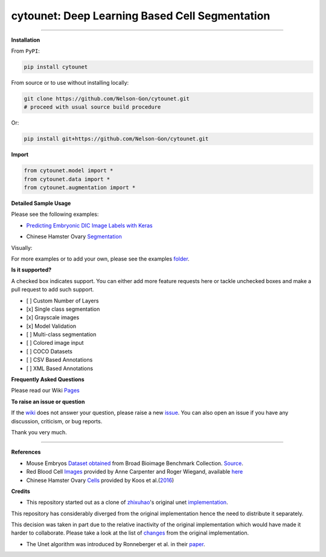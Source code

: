 cytounet: Deep Learning Based Cell Segmentation
=================================================

.. image:: https://zenodo.org/badge/DOI/10.5281/zenodo.3928919.svg
   :target: https://doi.org/10.5281/zenodo.3928919
   :alt: DOI


.. image:: https://www.repostatus.org/badges/latest/active.svg
   :target: https://www.repostatus.org/badges/latest/active.svg
   :alt: Stage
 

.. image:: https://github.com/Nelson-Gon/cytounet/workflows/Test%20Install/badge.svg
   :target: https://github.com/Nelson-Gon/cytounet/workflows/Test%20Install/badge.svg
   :alt: Test Install


.. image:: https://badge.fury.io/py/cytounet.svg
   :target: https://badge.fury.io/py/cytounet
   :alt: PyPI version
 

.. image:: https://img.shields.io/pypi/l/cytounet.svg
   :target: https://pypi.python.org/pypi/cytounet/
   :alt: PyPI license
 

.. image:: https://travis-ci.com/Nelson-Gon/cytounet.svg?branch=master
   :target: https://travis-ci.com/Nelson-Gon/cytounet.svg?branch=master
   :alt: Travis Build


.. image:: https://img.shields.io/badge/Maintained%3F-yes-green.svg
   :target: https://gitHub.com/Nelson-Gon/cytounet/graphs/commit-activity
   :alt: Maintenance


.. image:: https://img.shields.io/github/last-commit/Nelson-Gon/cytounet.svg
   :target: https://github.com/Nelson-Gon/cytounet/commits/master
   :alt: GitHub last commit


.. image:: https://img.shields.io/github/issues/Nelson-Gon/cytounet.svg
   :target: https://gitHub.com/Nelson-Gon/cytounet/issues/
   :alt: GitHub issues


.. image:: https://img.shields.io/github/issues-closed/Nelson-Gon/cytounet.svg
   :target: https://gitHub.com/Nelson-Gon/cytounet/issues?q=is%3Aissue+is%3Aclosed
   :alt: GitHub issues-closed


----

**Installation**

From ``PyPI``\ :

.. code-block::


   pip install cytounet

From source or to use without installing locally:

.. code-block::

   git clone https://github.com/Nelson-Gon/cytounet.git
   # proceed with usual source build procedure

Or:

.. code-block:: python


   pip install git+https://github.com/Nelson-Gon/cytounet.git

**Import**

.. code-block:: python


   from cytounet.model import *
   from cytounet.data import *
   from cytounet.augmentation import *

**Detailed Sample Usage**

Please see the following examples:


* `Predicting Embryonic DIC Image Labels with Keras <https://www.kaggle.com/gonnel/predicting-embryonic-dic-image-labels-with-keras>`_


.. image:: https://img.shields.io/badge/view%20on-nbviewer-brightgreen.svg
   :target: https://nbviewer.jupyter.org/github/Nelson-Gon/cytounet/blob/aedf8d52af4e3e9f2cd426de90b4c5dea2a4e11c/examples/embryos_dic.ipynb
   :alt: nbviewer



* Chinese Hamster Ovary `Segmentation <https://github.com/Nelson-Gon/cytounet/blob/ff5ce0c2cc97e35baf1edacbc994661583200884/examples/example_usage.ipynb>`_


.. image:: https://img.shields.io/badge/view%20on-nbviewer-brightgreen.svg
   :target: https://nbviewer.jupyter.org/github/Nelson-Gon/cytounet/blob/ff5ce0c2cc97e35baf1edacbc994661583200884/examples/example_usage.ipynb
   :alt: nbviewer


Visually:


.. image:: https://raw.githubusercontent.com/Nelson-Gon/cytounet/master/examples/example_results.png
   :target: https://raw.githubusercontent.com/Nelson-Gon/cytounet/master/examples/example_results.png
   :alt: CHO


For more examples or to add your own, please see the examples `folder <https://github.com/Nelson-Gon/cytounet/blob/master/examples>`_.

**Is it supported?**

A checked box indicates support. You can either add more feature requests here or tackle unchecked boxes and make
a pull request to add such support. 


* 
  [ ] Custom Number of Layers

* 
  [x] Single class segmentation

* 
  [x] Grayscale images

* 
  [x] Model Validation

* 
  [ ] Multi-class segmentation

* 
  [ ]  Colored image input

* 
  [ ] COCO Datasets 

* 
  [ ] CSV Based Annotations

* 
  [ ] XML Based Annotations 

**Frequently Asked Questions**

Please read our Wiki `Pages <https://github.com/Nelson-Gon/cytounet/wiki>`_

**To raise an issue or question**

If the `wiki <https://github.com/Nelson-Gon/cytounet/wiki>`_ does not answer your question,
please raise a new `issue <https://github.com/Nelson-Gon/cytounet/issues>`_. You can also open an issue if you have any discussion, criticism,
or bug reports. 

Thank you very much. 

----

**References**


* 
  Mouse Embryos `Dataset obtained <https://github.com/Nelson-Gon/cytounet/tree/master/examples/BBBC003_v1>`_ from Broad Bioimage Benchmark Collection.
  `Source <https://data.broadinstitute.org/bbbc/BBBC003/>`_.

* 
  Red Blood Cell `Images <https://github.com/Nelson-Gon/cytounet/tree/master/examples/BBBC009_v1>`_ provided by Anne 
  Carpenter and Roger Wiegand, available `here <https://data.broadinstitute.org/bbbc/BBBC009/>`_

* 
  Chinese Hamster Ovary `Cells <https://github.com/Nelson-Gon/cytounet/tree/master/examples/BBBC030_v1>`_ provided by 
  Koos et al.(\ `2016 <https://bbbc.broadinstitute.org/BBBC030>`_\ )

**Credits**


* This repository started out as a clone of `zhixuhao <https://github.com/zhixuhao>`_\ 's  original 
  unet `implementation <https://github.com/zhixuhao/unet/>`_.

This repository has considerably diverged from the original implementation hence the need
to distribute it separately. 

This decision was taken in part due to the relative inactivity of the original implementation which would have made
it harder to collaborate. Please take a look at the list of `changes <https://github.com/Nelson-Gon/cytounet/blob/master/changelog.md>`_ 
from the original implementation. 


* The Unet algorithm was introduced by Ronneberger et al. in their `paper <http://lmb.informatik.uni-freiburg.de/people/ronneber/u-net/>`_.
